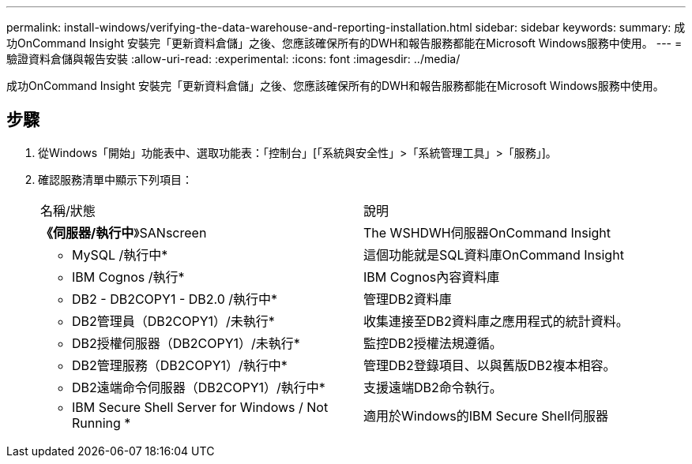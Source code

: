 ---
permalink: install-windows/verifying-the-data-warehouse-and-reporting-installation.html 
sidebar: sidebar 
keywords:  
summary: 成功OnCommand Insight 安裝完「更新資料倉儲」之後、您應該確保所有的DWH和報告服務都能在Microsoft Windows服務中使用。 
---
= 驗證資料倉儲與報告安裝
:allow-uri-read: 
:experimental: 
:icons: font
:imagesdir: ../media/


[role="lead"]
成功OnCommand Insight 安裝完「更新資料倉儲」之後、您應該確保所有的DWH和報告服務都能在Microsoft Windows服務中使用。



== 步驟

. 從Windows「開始」功能表中、選取功能表：「控制台」[「系統與安全性」>「系統管理工具」>「服務」]。
. 確認服務清單中顯示下列項目：
+
|===


| 名稱/狀態 | 說明 


 a| 
*《伺服器/執行中*》SANscreen
 a| 
The WSHDWH伺服器OnCommand Insight



 a| 
* MySQL /執行中*
 a| 
這個功能就是SQL資料庫OnCommand Insight



 a| 
* IBM Cognos /執行*
 a| 
IBM Cognos內容資料庫



 a| 
* DB2 - DB2COPY1 - DB2.0 /執行中*
 a| 
管理DB2資料庫



 a| 
* DB2管理員（DB2COPY1）/未執行*
 a| 
收集連接至DB2資料庫之應用程式的統計資料。



 a| 
* DB2授權伺服器（DB2COPY1）/未執行*
 a| 
監控DB2授權法規遵循。



 a| 
* DB2管理服務（DB2COPY1）/執行中*
 a| 
管理DB2登錄項目、以與舊版DB2複本相容。



 a| 
* DB2遠端命令伺服器（DB2COPY1）/執行中*
 a| 
支援遠端DB2命令執行。



 a| 
* IBM Secure Shell Server for Windows / Not Running *
 a| 
適用於Windows的IBM Secure Shell伺服器

|===

